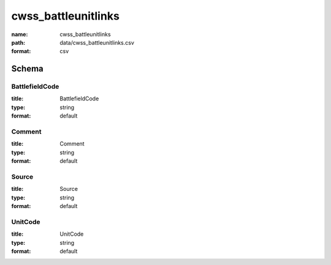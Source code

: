 cwss_battleunitlinks
================================================================================

:name: cwss_battleunitlinks
:path: data/cwss_battleunitlinks.csv
:format: csv




Schema
-------





BattlefieldCode
++++++++++++++++++++++++++++++++++++++++++++++++++++++++++++++++++++++++++++++++++++++++++

:title: BattlefieldCode
:type: string
:format: default 



       

Comment
++++++++++++++++++++++++++++++++++++++++++++++++++++++++++++++++++++++++++++++++++++++++++

:title: Comment
:type: string
:format: default 



       

Source
++++++++++++++++++++++++++++++++++++++++++++++++++++++++++++++++++++++++++++++++++++++++++

:title: Source
:type: string
:format: default 



       

UnitCode
++++++++++++++++++++++++++++++++++++++++++++++++++++++++++++++++++++++++++++++++++++++++++

:title: UnitCode
:type: string
:format: default 



       

